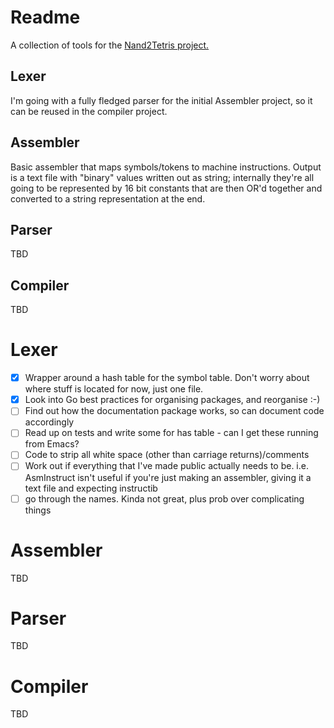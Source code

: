 #+OPTIONS: toc:nil


* Readme
A collection of tools for the [[http://nand2tetris.org/][Nand2Tetris project.]]

** Lexer
I'm going with a fully fledged parser for the initial Assembler project, so it can be reused in the compiler project.

** Assembler
Basic assembler that maps symbols/tokens to machine instructions.  Output is a text file with "binary" values written out as string; internally they're all going to be represented by 16 bit constants that are then OR'd together and converted to a string representation at the end.

** Parser
TBD

** Compiler
TBD

* Lexer

 - [X] Wrapper around a hash table for the symbol table.  Don't worry about where stuff is located for now, just one file.
 - [X] Look into Go best practices for organising packages, and reorganise :-)
 - [ ] Find out how the documentation package works, so can document code accordingly
 - [ ] Read up on tests and write some for has table - can I get these running from Emacs?
 - [ ] Code to strip all white space (other than carriage returns)/comments
 - [ ] Work out if everything that I've made public actually needs to be.  i.e. AsmInstruct isn't useful if you're just making an assembler, giving it a text file and expecting instructib
 - [ ] go through the names.  Kinda not great, plus prob over complicating things

* Assembler
TBD
* Parser
TBD
* Compiler
TBD
